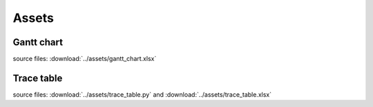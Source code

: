Assets
======

Gantt chart
-----------
.. image:: ../assets/gantt_chart.png

source files: :download:`../assets/gantt_chart.xlsx`

Trace table
-----------
.. image:: ../assets/trace_table.png

source files: :download:`../assets/trace_table.py` and :download:`../assets/trace_table.xlsx`
